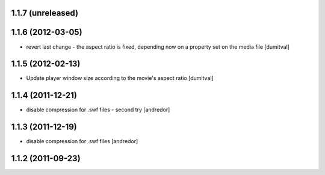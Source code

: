 1.1.7 (unreleased)
------------------

1.1.6 (2012-03-05)
------------------
* revert last change - the aspect ratio is fixed, depending now on a
  property set on the media file [dumitval]

1.1.5 (2012-02-13)
------------------
* Update player window size according to the movie's aspect ratio [dumitval]

1.1.4 (2011-12-21)
------------------
* disable compression for .swf files - second try [andredor]

1.1.3 (2011-12-19)
------------------
* disable compression for .swf files [andredor]

1.1.2 (2011-09-23)
------------------
